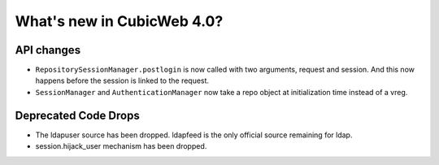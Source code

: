 What's new in CubicWeb 4.0?
============================

API changes
-----------

* ``RepositorySessionManager.postlogin`` is now called with two arguments,
  request and session. And this now happens before the session is linked to the
  request.

* ``SessionManager`` and ``AuthenticationManager`` now take a repo object at
  initialization time instead of a vreg.


Deprecated Code Drops
----------------------

* The ldapuser source has been dropped. ldapfeed is the only official source
  remaining for ldap.

* session.hijack_user mechanism has been dropped.
